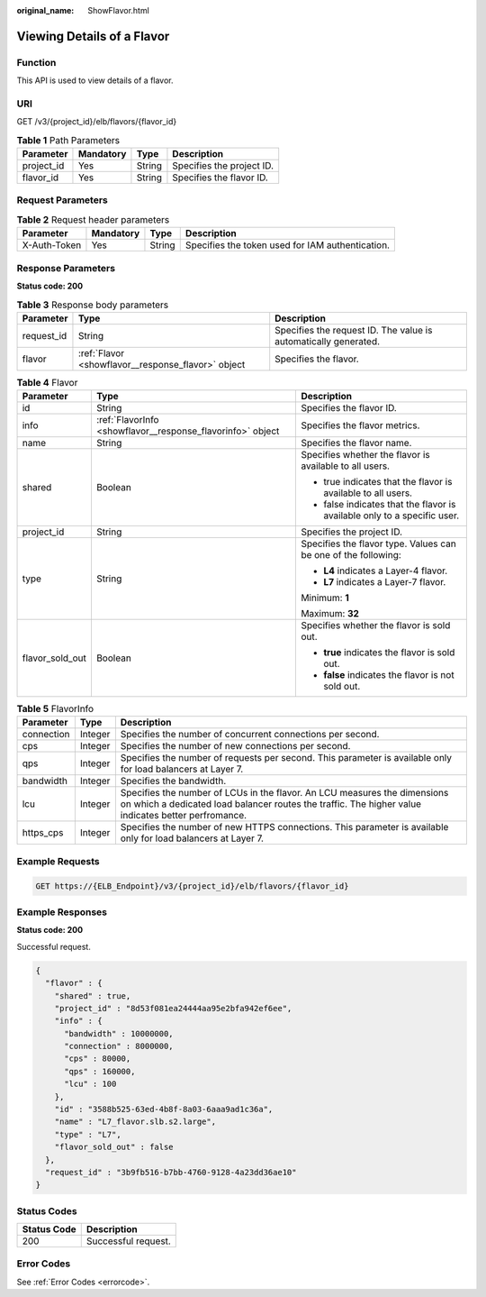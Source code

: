 :original_name: ShowFlavor.html

.. _ShowFlavor:

Viewing Details of a Flavor
===========================

Function
--------

This API is used to view details of a flavor.

URI
---

GET /v3/{project_id}/elb/flavors/{flavor_id}

.. table:: **Table 1** Path Parameters

   ========== ========= ====== =========================
   Parameter  Mandatory Type   Description
   ========== ========= ====== =========================
   project_id Yes       String Specifies the project ID.
   flavor_id  Yes       String Specifies the flavor ID.
   ========== ========= ====== =========================

Request Parameters
------------------

.. table:: **Table 2** Request header parameters

   +--------------+-----------+--------+--------------------------------------------------+
   | Parameter    | Mandatory | Type   | Description                                      |
   +==============+===========+========+==================================================+
   | X-Auth-Token | Yes       | String | Specifies the token used for IAM authentication. |
   +--------------+-----------+--------+--------------------------------------------------+

Response Parameters
-------------------

**Status code: 200**

.. table:: **Table 3** Response body parameters

   +------------+----------------------------------------------------+-----------------------------------------------------------------+
   | Parameter  | Type                                               | Description                                                     |
   +============+====================================================+=================================================================+
   | request_id | String                                             | Specifies the request ID. The value is automatically generated. |
   +------------+----------------------------------------------------+-----------------------------------------------------------------+
   | flavor     | :ref:`Flavor <showflavor__response_flavor>` object | Specifies the flavor.                                           |
   +------------+----------------------------------------------------+-----------------------------------------------------------------+

.. _showflavor__response_flavor:

.. table:: **Table 4** Flavor

   +-----------------------+------------------------------------------------------------+--------------------------------------------------------------------------+
   | Parameter             | Type                                                       | Description                                                              |
   +=======================+============================================================+==========================================================================+
   | id                    | String                                                     | Specifies the flavor ID.                                                 |
   +-----------------------+------------------------------------------------------------+--------------------------------------------------------------------------+
   | info                  | :ref:`FlavorInfo <showflavor__response_flavorinfo>` object | Specifies the flavor metrics.                                            |
   +-----------------------+------------------------------------------------------------+--------------------------------------------------------------------------+
   | name                  | String                                                     | Specifies the flavor name.                                               |
   +-----------------------+------------------------------------------------------------+--------------------------------------------------------------------------+
   | shared                | Boolean                                                    | Specifies whether the flavor is available to all users.                  |
   |                       |                                                            |                                                                          |
   |                       |                                                            | -  true indicates that the flavor is available to all users.             |
   |                       |                                                            |                                                                          |
   |                       |                                                            | -  false indicates that the flavor is available only to a specific user. |
   +-----------------------+------------------------------------------------------------+--------------------------------------------------------------------------+
   | project_id            | String                                                     | Specifies the project ID.                                                |
   +-----------------------+------------------------------------------------------------+--------------------------------------------------------------------------+
   | type                  | String                                                     | Specifies the flavor type. Values can be one of the following:           |
   |                       |                                                            |                                                                          |
   |                       |                                                            | -  **L4** indicates a Layer-4 flavor.                                    |
   |                       |                                                            |                                                                          |
   |                       |                                                            | -  **L7** indicates a Layer-7 flavor.                                    |
   |                       |                                                            |                                                                          |
   |                       |                                                            | Minimum: **1**                                                           |
   |                       |                                                            |                                                                          |
   |                       |                                                            | Maximum: **32**                                                          |
   +-----------------------+------------------------------------------------------------+--------------------------------------------------------------------------+
   | flavor_sold_out       | Boolean                                                    | Specifies whether the flavor is sold out.                                |
   |                       |                                                            |                                                                          |
   |                       |                                                            | -  **true** indicates the flavor is sold out.                            |
   |                       |                                                            |                                                                          |
   |                       |                                                            | -  **false** indicates the flavor is not sold out.                       |
   +-----------------------+------------------------------------------------------------+--------------------------------------------------------------------------+

.. _showflavor__response_flavorinfo:

.. table:: **Table 5** FlavorInfo

   +------------+---------+----------------------------------------------------------------------------------------------------------------------------------------------------------------------------------+
   | Parameter  | Type    | Description                                                                                                                                                                      |
   +============+=========+==================================================================================================================================================================================+
   | connection | Integer | Specifies the number of concurrent connections per second.                                                                                                                       |
   +------------+---------+----------------------------------------------------------------------------------------------------------------------------------------------------------------------------------+
   | cps        | Integer | Specifies the number of new connections per second.                                                                                                                              |
   +------------+---------+----------------------------------------------------------------------------------------------------------------------------------------------------------------------------------+
   | qps        | Integer | Specifies the number of requests per second. This parameter is available only for load balancers at Layer 7.                                                                     |
   +------------+---------+----------------------------------------------------------------------------------------------------------------------------------------------------------------------------------+
   | bandwidth  | Integer | Specifies the bandwidth.                                                                                                                                                         |
   +------------+---------+----------------------------------------------------------------------------------------------------------------------------------------------------------------------------------+
   | lcu        | Integer | Specifies the number of LCUs in the flavor. An LCU measures the dimensions on which a dedicated load balancer routes the traffic. The higher value indicates better perfromance. |
   +------------+---------+----------------------------------------------------------------------------------------------------------------------------------------------------------------------------------+
   | https_cps  | Integer | Specifies the number of new HTTPS connections. This parameter is available only for load balancers at Layer 7.                                                                   |
   +------------+---------+----------------------------------------------------------------------------------------------------------------------------------------------------------------------------------+

Example Requests
----------------

.. code-block:: text

   GET https://{ELB_Endpoint}/v3/{project_id}/elb/flavors/{flavor_id}

Example Responses
-----------------

**Status code: 200**

Successful request.

.. code-block::

   {
     "flavor" : {
       "shared" : true,
       "project_id" : "8d53f081ea24444aa95e2bfa942ef6ee",
       "info" : {
         "bandwidth" : 10000000,
         "connection" : 8000000,
         "cps" : 80000,
         "qps" : 160000,
         "lcu" : 100
       },
       "id" : "3588b525-63ed-4b8f-8a03-6aaa9ad1c36a",
       "name" : "L7_flavor.slb.s2.large",
       "type" : "L7",
       "flavor_sold_out" : false
     },
     "request_id" : "3b9fb516-b7bb-4760-9128-4a23dd36ae10"
   }

Status Codes
------------

=========== ===================
Status Code Description
=========== ===================
200         Successful request.
=========== ===================

Error Codes
-----------

See :ref:`Error Codes <errorcode>`.
